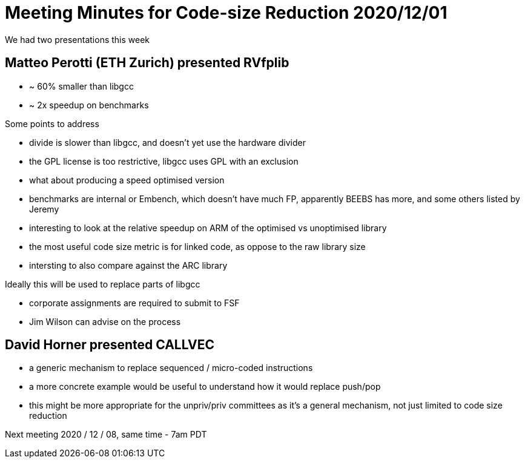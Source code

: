 = Meeting Minutes for Code-size Reduction 2020/12/01

We had two presentations this week

== Matteo Perotti (ETH Zurich) presented RVfplib
- ~ 60% smaller than libgcc
- ~ 2x speedup on benchmarks

Some points to address

- divide is slower than libgcc, and doesn't yet use the hardware divider
- the GPL license is too restrictive, libgcc uses GPL with an exclusion
- what about producing a speed optimised version
- benchmarks are internal or Embench, which doesn't have much FP, apparently BEEBS has more, and some others listed by Jeremy
- interesting to look at the relative speedup on ARM of the optimised vs unoptimised library
- the most useful code size metric is for linked code, as oppose to the raw library size
- intersting to also compare against the ARC library

Ideally this will be used to replace parts of libgcc

- corporate assignments are required to submit to FSF
- Jim Wilson can advise on the process


== David Horner presented CALLVEC

- a generic mechanism to replace sequenced / micro-coded instructions
- a more concrete example would be useful to understand how it would replace push/pop
- this might be more appropriate for the unpriv/priv committees as it's a general mechanism, not just limited to code size reduction


Next meeting
2020 / 12 / 08, same time - 7am PDT

